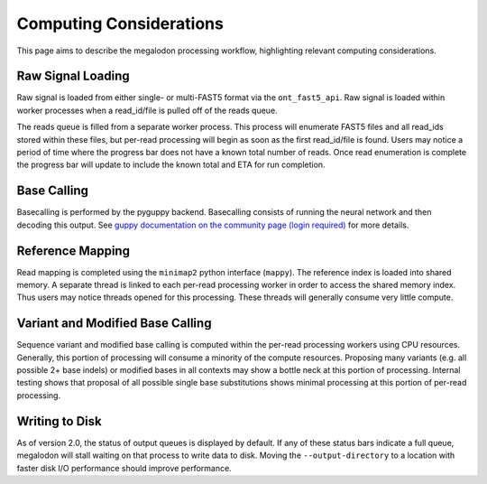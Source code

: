 ************************
Computing Considerations
************************

This page aims to describe the megalodon processing workflow, highlighting relevant computing considerations.

------------------
Raw Signal Loading
------------------

Raw signal is loaded from either single- or multi-FAST5 format via the ``ont_fast5_api``.
Raw signal is loaded within worker processes when a read_id/file is pulled off of the reads queue.

The reads queue is filled from a separate worker process.
This process will enumerate FAST5 files and all read_ids stored within these files, but per-read processing will begin as soon as the first read_id/file is found.
Users may notice a period of time where the progress bar does not have a known total number of reads.
Once read enumeration is complete the progress bar will update to include the known total and ETA for run completion.

------------
Base Calling
------------

Basecalling is performed by the pyguppy backend.
Basecalling consists of running the neural network and then decoding this output.
See `guppy documentation on the community page (login required) <https://community.nanoporetech.com/protocols/Guppy-protocol>`_ for more details.

-----------------
Reference Mapping
-----------------

Read mapping is completed using the ``minimap2`` python interface (``mappy``).
The reference index is loaded into shared memory.
A separate thread is linked to each per-read processing worker in order to access the shared memory index.
Thus users may notice threads opened for this processing.
These threads will generally consume very little compute.

---------------------------------
Variant and Modified Base Calling
---------------------------------

Sequence variant and modified base calling is computed within the per-read processing workers using CPU resources.
Generally, this portion of processing will consume a minority of the compute resources.
Proposing many variants (e.g. all possible 2+ base indels) or modified bases in all contexts may show a bottle neck at this portion of processing.
Internal testing shows that proposal of all possible single base substitutions shows minimal processing at this portion of per-read processing.

---------------
Writing to Disk
---------------

As of version 2.0, the status of output queues is displayed by default.
If any of these status bars indicate a full queue, megalodon will stall waiting on that process to write data to disk.
Moving the  ``--output-directory`` to a location with faster disk I/O performance should improve performance.
